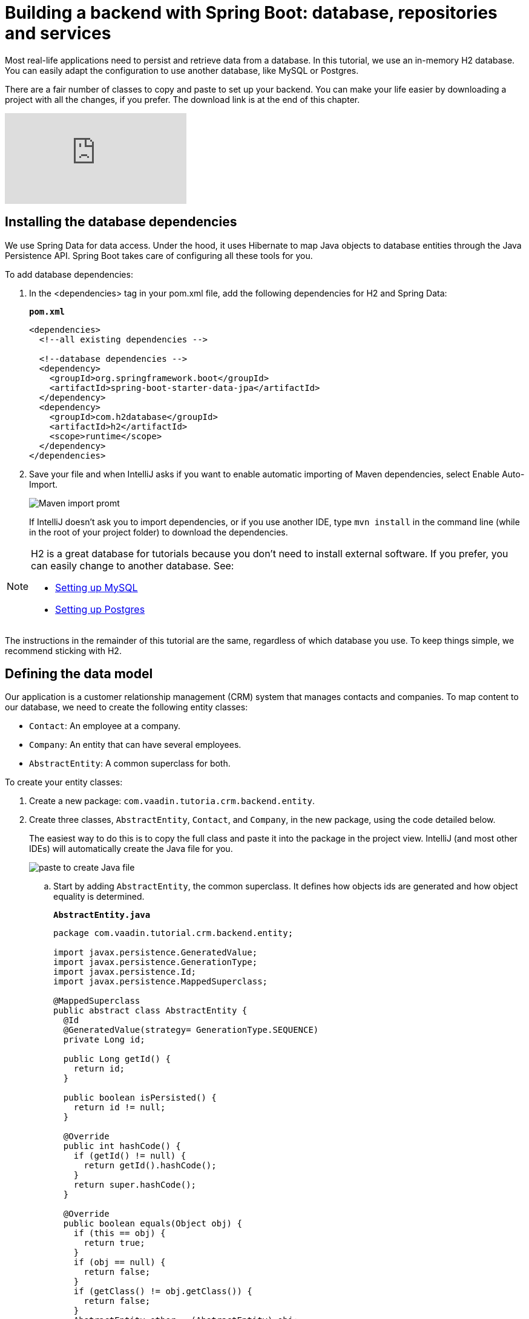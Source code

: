 = Building a backend with Spring Boot: database, repositories and services

:title: Building a backend with Spring Boot: database, repositories and services
:tags: Java, Spring 
:author: Vaadin
:description: Learn how to set up a database, JPA entities, Spring Data repositories, and service classes
:repo: https://github.com/vaadin-learning-center/crm-tutorial
:linkattrs: // enable link attributes, like opening in a new window
:imagesdir: ./images


Most real-life applications need to persist and retrieve data from a database. In this tutorial, we use an in-memory H2 database. You can easily adapt the configuration to use another database, like MySQL or Postgres. 

There are a fair number of classes to copy and paste to set up your backend. You can make your life easier by downloading a project with all the changes, if you prefer. The download link is at the end of this chapter. 

video::KepUsaX-yag[youtube]

== Installing the database dependencies

We use Spring Data for data access. Under the hood, it uses Hibernate to map Java objects to database entities through the Java Persistence API. Spring Boot takes care of configuring all these tools for you. 

To add database dependencies:

. In the <dependencies> tag in your pom.xml file, add the following dependencies for H2 and Spring Data:
+
.`*pom.xml*`
[source,xml]
----
<dependencies>
  <!--all existing dependencies -->
  
  <!--database dependencies -->
  <dependency>
    <groupId>org.springframework.boot</groupId>
    <artifactId>spring-boot-starter-data-jpa</artifactId>
  </dependency>
  <dependency>
    <groupId>com.h2database</groupId>
    <artifactId>h2</artifactId>
    <scope>runtime</scope>
  </dependency>
</dependencies>
----

. Save your file and when IntelliJ asks if you want to enable automatic importing of Maven dependencies, select Enable Auto-Import.
+
image::maven-auto-import.png[Maven import promt]
+
If IntelliJ doesn't ask you to import dependencies, or if you use another IDE, type `mvn install` in the command line (while in the root of your project folder) to download the dependencies.

[NOTE]
====
H2 is a great database for tutorials because you don’t need to install external software. If you prefer, you can easily change to another database. See:

* https://dzone.com/articles/how-to-connect-a-mysql-database-to-a-vaadin-applic[Setting up MySQL]
* https://www.mkyong.com/spring-boot/spring-boot-spring-data-jpa-postgresql/[Setting up Postgres]
====
The instructions in the remainder of this tutorial are the same, regardless of which database you use. To keep things simple, we recommend sticking with H2. 

== Defining the data model

Our application is a customer relationship management (CRM) system that manages contacts and companies. To map content to our database, we need to create the following entity classes: 

* `Contact`: An employee at a company.
* `Company`: An entity that can have several employees.
* `AbstractEntity`: A common superclass for both.

To create your entity classes:

. Create a new package: `com.vaadin.tutoria.crm.backend.entity`.
. Create three classes, `AbstractEntity`, `Contact`, and `Company`, in the new package, using the code detailed below.
+
The easiest way to do this is to copy the full class and paste it into the package in the project view. IntelliJ (and most other IDEs) will automatically create the Java file for you.
+
image::paste-class.png[paste to create Java file]
+
.. Start by adding `AbstractEntity`, the common superclass. It defines how objects ids are generated and how object equality is determined. 
+
.`*AbstractEntity.java*`
[source,java]
----
package com.vaadin.tutorial.crm.backend.entity;

import javax.persistence.GeneratedValue;
import javax.persistence.GenerationType;
import javax.persistence.Id;
import javax.persistence.MappedSuperclass;

@MappedSuperclass
public abstract class AbstractEntity {
  @Id
  @GeneratedValue(strategy= GenerationType.SEQUENCE)
  private Long id;

  public Long getId() {
    return id;
  }

  public boolean isPersisted() {
    return id != null;
  }

  @Override
  public int hashCode() {
    if (getId() != null) {
      return getId().hashCode();
    }
    return super.hashCode();
  }

  @Override
  public boolean equals(Object obj) {
    if (this == obj) {
      return true;
    }
    if (obj == null) {
      return false;
    }
    if (getClass() != obj.getClass()) {
      return false;
    }
    AbstractEntity other = (AbstractEntity) obj;
 if (getId() == null || other.getId() == null) {
      return false;
    }
    return getId().equals(other.getId());
  }
}
----

.. Next, create the `Contact` class:
+
.`*Contact.java*`
[source,java]
----
package com.vaadin.tutorial.crm.backend.entity;

import javax.persistence.*;
import javax.validation.constraints.Email;
import javax.validation.constraints.NotEmpty;
import javax.validation.constraints.NotNull;

@Entity
public class Contact extends AbstractEntity implements Cloneable {

  public enum Status {
    ImportedLead, NotContacted, Contacted, Customer, ClosedLost
  }

  @NotNull
  @NotEmpty
  private String firstName = "";

  @NotNull
  @NotEmpty
  private String lastName = "";

  @ManyToOne
  @JoinColumn(name = "company_id")
  private Company company;

  @Enumerated(EnumType.STRING)
  @NotNull
  private Contact.Status status;

  @Email
  @NotNull
  @NotEmpty
  private String email = "";

  public String getEmail() {
    return email;
  }

  public void setEmail(String email) {
    this.email = email;
  }

  public Status getStatus() {
    return status;
  }

  public void setStatus(Status status) {
    this.status = status;
  }

  public String getLastName() {
    return lastName;
  }

  public void setLastName(String lastName) {
    this.lastName = lastName;
  }

  public String getFirstName() {
    return firstName;
  }

  public void setFirstName(String firstName) {
    this.firstName = firstName;
  }

  public void setCompany(Company company) {
    this.company = company;
  }

  public Company getCompany() {
    return company;
  }

  @Override
  public String toString() {
    return firstName + " " + lastName;
  }

}
----

+

.. Finally, copy over the `Company` class:
+
.`*Company.java*`
[source, java]
----
package com.vaadin.tutorial.crm.backend.entity;

import javax.persistence.*;
import java.util.LinkedList;
import java.util.List;

@Entity
public class Company extends AbstractEntity {
  private String name;

  @OneToMany(mappedBy = "company", fetch = FetchType.EAGER)
  private List<Contact> employees = new LinkedList<>();

  public Company() {
  }

  public Company(String name) {
    setName(name);
  }

  public String getName() {
    return name;
  }

  public void setName(String name) {
    this.name = name;
  }

  public List<Contact> getEmployees() {
    return employees;
  }
}
----

. Verify that you're able to build the project successfully. 
+
If you see a lot of errors about missing classes, double check the Maven dependencies and run `mvn install` to make sure they are downloaded.

== Creating repositories to access the database
Now that you have defined the data model, the next step is to create repository classes to access the database. Spring Boot makes this a painless process. All you need to do is define an interface that describes the entity type and primary key type, and Spring Data will configure it for you. 

To create your repository classes: 

. Create a new package `com.vaadin.tutorial.crm.backend.repository`. 

. Copy the following two repository classes into the package:
+
.`*ContactRepository.java*`
[source, java]
----
package com.vaadin.tutorial.crm.backend.repository;

import com.vaadin.tutorial.crm.backend.entity.Contact;
import org.springframework.data.jpa.repository.JpaRepository;
import org.springframework.data.jpa.repository.Query;
import org.springframework.data.repository.query.Param;

import java.util.List;

public interface ContactRepository extends JpaRepository<Contact, Long> {

}
----
+
.`*CompanyRepository.java*`
[source,java]
----
package com.vaadin.tutorial.crm.backend.repository;

import com.vaadin.tutorial.crm.backend.entity.Company;
import org.springframework.data.jpa.repository.JpaRepository;

public interface CompanyRepository extends JpaRepository<Company, Long> {
}
----

== Creating service classes for business logic

It's good practice to not let UI code access the database directly. Instead, we create service classes that handle business logic and database access. This makes it easier for you to control access and to keep your data consistent.

To create your service classes:

. Create a new package `com.vaadin.tutorial.crm.backend.service`. 


. Copy the following two service classes into the package:
+
.`*ContactService.java*`
[source,java]
----
package com.vaadin.tutorial.crm.backend.service;

import com.vaadin.tutorial.crm.backend.entity.Contact;
import com.vaadin.tutorial.crm.backend.repository.CompanyRepository;
import com.vaadin.tutorial.crm.backend.repository.ContactRepository;
import org.springframework.stereotype.Service;

import java.util.List;
import java.util.logging.Level;
import java.util.logging.Logger;

@Service //<1>
public class ContactService {
	private static final Logger LOGGER = Logger.getLogger(ContactService.class.getName());
	private ContactRepository contactRepository;
	private CompanyRepository companyRepository;

	public ContactService(ContactRepository contactRepository,
												CompanyRepository companyRepository) { //<2>
		this.contactRepository = contactRepository;
		this.companyRepository = companyRepository;
	}

	public List<Contact> findAll() { 
		return contactRepository.findAll(); 
	}

	public long count() {
		return contactRepository.count();
	}

	public void delete(Contact contact) {
		contactRepository.delete(contact);
	}

	public void save(Contact contact) {
		if (contact == null) { //<3>
			LOGGER.log(Level.SEVERE,
					"Contact is null. Are you sure you have connected your form to the application?");
			return;
		}
		contactRepository.save(contact);
	}
}
----
+
<1> The `@Service` annotation lets Spring know that this is a service class and makes it available for injection. This allows you to easily use it from your UI code later on.
<2> The constructor takes 2 parameters: `ContactRepository` and `CompanyRepository`. Spring provides instances based on the interfaces we defined earlier. 
<3> For now, most operations are just passed through to the repository. The only exception is the `save` method, which checks for null values before attempting to save.

.`*CompanyService.java*`
[source,java]
----
package com.vaadin.tutorial.crm.backend.service;

import com.vaadin.tutorial.crm.backend.entity.Company;
import com.vaadin.tutorial.crm.backend.repository.CompanyRepository;
import org.springframework.stereotype.Service;

import java.util.HashMap;
import java.util.List;
import java.util.Map;

@Service
public class CompanyService {

  private CompanyRepository companyRepository;

  public CompanyService(CompanyRepository companyRepository) {
    this.companyRepository = companyRepository;
  }

  public List<Company> findAll() {
    return companyRepository.findAll();
  }

}

----
== Populating with test data

Next, we add a method that generates test data to populate our database. This makes it easier to work with the application. 

To do this, add the following method at the end of `ContactService`:

.`*ContactService.java*`
[source,java]
----
@PostConstruct // <1>
public void populateTestData() {
	if (companyRepository.count() == 0) {
		companyRepository.saveAll( //<2>
			Stream.of("Path-Way Electronics", "E-Tech Management", "Path-E-Tech Management")
				.map(Company::new)
				.collect(Collectors.toList()));
	}

	if (contactRepository.count() == 0) {
		Random r = new Random(0);
		List<Company> companies = companyRepository.findAll();
		contactRepository.saveAll( //<3>
			Stream.of("Gabrielle Patel", "Brian Robinson", "Eduardo Haugen",
				"Koen Johansen", "Alejandro Macdonald", "Angel Karlsson", "Yahir Gustavsson", "Haiden Svensson",
				"Emily Stewart", "Corinne Davis", "Ryann Davis", "Yurem Jackson", "Kelly Gustavsson",
				"Eileen Walker", "Katelyn Martin", "Israel Carlsson", "Quinn Hansson", "Makena Smith",
				"Danielle Watson", "Leland Harris", "Gunner Karlsen", "Jamar Olsson", "Lara Martin",
				"Ann Andersson", "Remington Andersson", "Rene Carlsson", "Elvis Olsen", "Solomon Olsen",
				"Jaydan Jackson", "Bernard Nilsen")
				.map(name -> {
					String[] split = name.split(" ");
					Contact contact = new Contact();
					contact.setFirstName(split[0]);
					contact.setLastName(split[1]);
					contact.setCompany(companies.get(r.nextInt(companies.size())));
					contact.setStatus(Contact.Status.values()[r.nextInt(Contact.Status.values().length)]);
					String email = (contact.getFirstName() + "." + contact.getLastName() + "@" + contact.getCompany().getName().replaceAll("[\\s-]", "") + ".com").toLowerCase();
					contact.setEmail(email);
					return contact;
				}).collect(Collectors.toList()));
	}
}
----

<1> The @PostConstruct annotation tells Spring to run this method after constructing ContactService.
<2> Creates 3 test companies.
<3> Creates test contacts.

== Finalizing the back end

You need to stop and restart the application to make sure all the new POM dependencies are picked up correctly.

You can download the project with a fully set-up back end below. Unzip the project and follow the instructions in the importing chapter.

https://github.com/vaadin-learning-center/crm-tutorial/tree/03-database-and-backend[Download from GitHub]

In the next chapter, we'll use the back end to populate data into a data grid in the browser.


